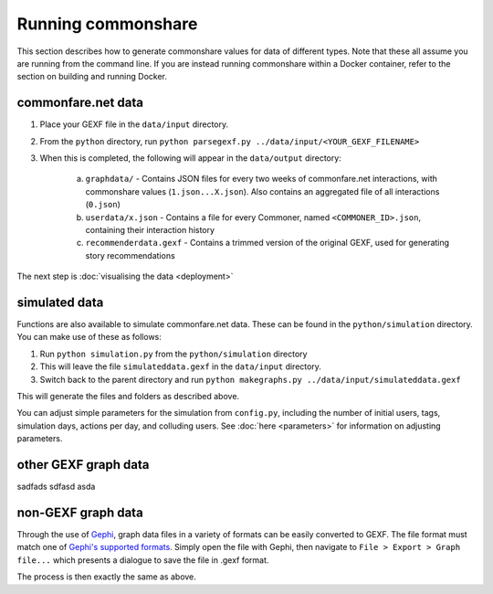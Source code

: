 ===================
Running commonshare
===================
This section describes how to generate commonshare values for data of different types. Note that these all assume you are running from the command line.
If you are instead running commonshare within a Docker container, refer to the section on building and running Docker. 

commonfare.net data
=================================

1. Place your GEXF file in the ``data/input`` directory.
2. From the ``python`` directory, run ``python parsegexf.py ../data/input/<YOUR_GEXF_FILENAME>``
3. When this is completed, the following will appear in the ``data/output`` directory:

    a. ``graphdata/`` - Contains JSON files for every two weeks of commonfare.net interactions, with commonshare values (``1.json...X.json``). Also contains an aggregated file of all interactions (``0.json``)
    b. ``userdata/x.json`` - Contains a file for every Commoner, named ``<COMMONER_ID>.json``, containing their interaction history
    c. ``recommenderdata.gexf`` - Contains a trimmed version of the original GEXF, used for generating story recommendations

The next step is :doc:`visualising the data <deployment>`

simulated data
============================

Functions are also available to simulate commonfare.net data. These can be found in the ``python/simulation`` directory. You can make use of these as follows:
 
1. Run ``python simulation.py`` from the ``python/simulation`` directory
2. This will leave the file ``simulateddata.gexf`` in the ``data/input`` directory.
3. Switch back to the parent directory and run ``python makegraphs.py ../data/input/simulateddata.gexf``

This will generate the files and folders as described above. 

You can adjust simple parameters for the simulation from ``config.py``, including the number of initial users, tags, simulation days, actions per day, and colluding users. See :doc:`here <parameters>` for information on adjusting parameters. 

other GEXF graph data
===============================
sadfads
sdfasd
asda


non-GEXF graph data
==================================
Through the use of `Gephi <https://gephi.org/>`_, graph data files in a variety of formats can be easily converted to GEXF. 
The file format must match one of `Gephi's supported formats <https://gephi.org/users/supported-graph-formats/>`_.
Simply open the file with Gephi, then navigate to ``File > Export > Graph file...`` which presents a dialogue to save the file in .gexf format. 

.. image:: geph.png
    :scale: 50 % 
    
The process is then exactly the same as above. 